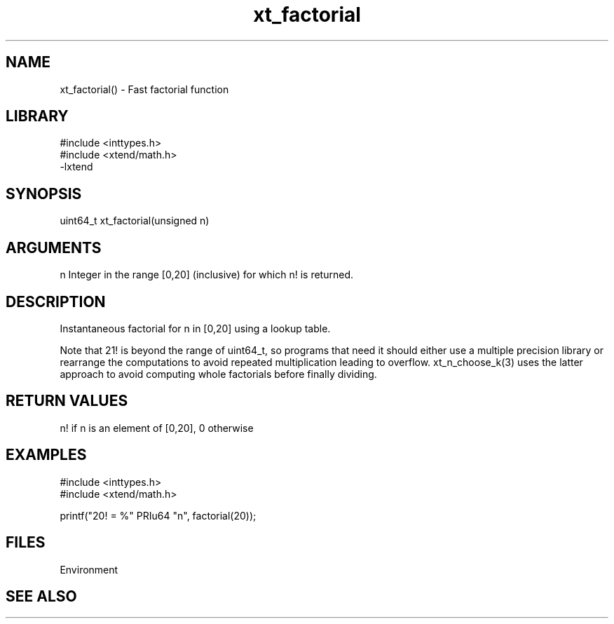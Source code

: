 \" Generated by c2man from xt_factorial.c
.TH xt_factorial 3

.SH NAME

xt_factorial() - Fast factorial function

.SH LIBRARY
\" Indicate #includes, library name, -L and -l flags
.nf
.na
#include <inttypes.h>
#include <xtend/math.h>
-lxtend
.ad
.fi

\" Convention:
\" Underline anything that is typed verbatim - commands, etc.
.SH SYNOPSIS
.nf
.na
uint64_t    xt_factorial(unsigned n)
.ad
.fi

.SH ARGUMENTS
.nf
.na
n   Integer in the range [0,20] (inclusive) for which n! is returned.
.ad
.fi

.SH DESCRIPTION

Instantaneous factorial for n in [0,20] using a lookup table.

Note that 21! is beyond the range of uint64_t, so programs that
need it should either use a multiple precision library or rearrange
the computations to avoid repeated multiplication leading to overflow.
xt_n_choose_k(3) uses the latter approach to avoid computing whole
factorials before finally dividing.

.SH RETURN VALUES

n! if n is an element of [0,20], 0 otherwise

.SH EXAMPLES
.nf
.na

#include <inttypes.h>
#include <xtend/math.h>

printf("20! = %" PRIu64 "n", factorial(20));
.ad
.fi

.SH FILES


Environment

.SH SEE ALSO


